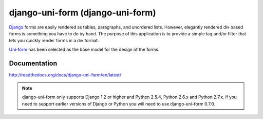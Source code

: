 =====================================
django-uni-form (django-uni-form)
=====================================

Django_ forms are easily rendered as tables,
paragraphs, and unordered lists. However, elegantly rendered div based forms
is something you have to do by hand. The purpose of this application is to
provide a simple tag and/or filter that lets you quickly render forms in a div
format.

`Uni-form`_ has been selected as the base model for the design of the forms.

Documentation
=============

http://readthedocs.org/docs/django-uni-form/en/latest/

.. note:: django-uni-form only supports Django 1.2 or higher and Python 2.5.4, Python 2.6.x and Python 2.7.x. If you need to support earlier versions of Django or Python you will need to use django-uni-form 0.7.0.

.. _`Uni-form`: http://sprawsm.com/uni-form
.. _Django: http://djangoproject.com